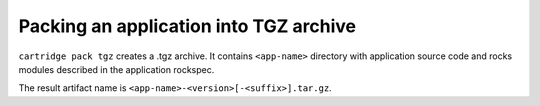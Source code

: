 Packing an application into TGZ archive
=======================================

``cartridge pack tgz`` creates a .tgz archive. It contains ``<app-name>``
directory with application source code and rocks modules described in the application
rockspec.

The result artifact name is ``<app-name>-<version>[-<suffix>].tar.gz``.
